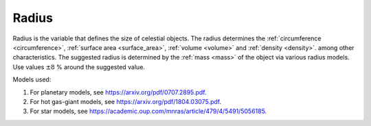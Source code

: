 Radius
======

.. _radius:

Radius is the variable that defines the size of celestial objects.
The radius determines the :ref:`circumference <circumference>`, :ref:`surface area <surface_area>`, :ref:`volume <volume>` and :ref:`density <density>`.
among other characteristics.
The suggested radius is determined by the :ref:`mass <mass>` of the
object via various radius models. Use values :math:`\pm 8` % around
the suggested value.

Models used:

1. For planetary models, see https://arxiv.org/pdf/0707.2895.pdf.
2. For hot gas-giant models, see https://arxiv.org/pdf/1804.03075.pdf.
3. For star models, see https://academic.oup.com/mnras/article/479/4/5491/5056185.
